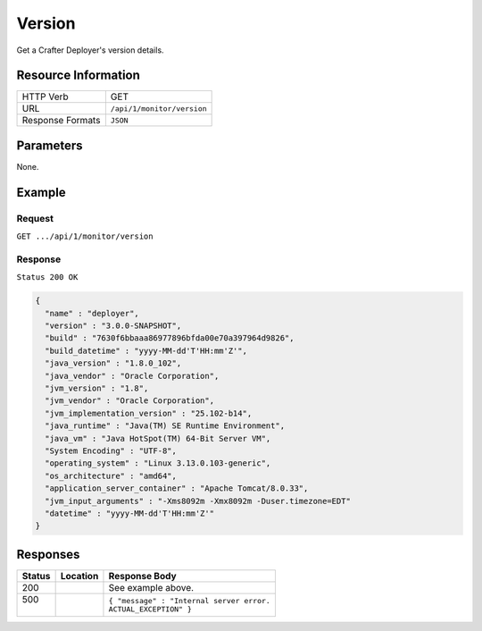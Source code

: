 .. .. include:: /includes/unicode-checkmark.rst

.. _crafter-deployer-api-monitor-version:

=======
Version
=======

Get a Crafter Deployer's version details.

--------------------
Resource Information
--------------------

+----------------------------+-------------------------------------------------------------------+
|| HTTP Verb                 || GET                                                              |
+----------------------------+-------------------------------------------------------------------+
|| URL                       || ``/api/1/monitor/version``                                       |
+----------------------------+-------------------------------------------------------------------+
|| Response Formats          || ``JSON``                                                         |
+----------------------------+-------------------------------------------------------------------+

----------
Parameters
----------

None.

-------
Example
-------

^^^^^^^
Request
^^^^^^^

``GET .../api/1/monitor/version``

^^^^^^^^
Response
^^^^^^^^

``Status 200 OK``

.. code-block:: json

  {
    "name" : "deployer",
    "version" : "3.0.0-SNAPSHOT",
    "build" : "7630f6bbaaa86977896bfda00e70a397964d9826",
    "build_datetime" : "yyyy-MM-dd'T'HH:mm'Z'",
    "java_version" : "1.8.0_102",
    "java_vendor" : "Oracle Corporation",
    "jvm_version" : "1.8",
    "jvm_vendor" : "Oracle Corporation",
    "jvm_implementation_version" : "25.102-b14",
    "java_runtime" : "Java(TM) SE Runtime Environment",
    "java_vm" : "Java HotSpot(TM) 64-Bit Server VM",
    "System Encoding" : "UTF-8",
    "operating_system" : "Linux 3.13.0.103-generic",
    "os_architecture" : "amd64",
    "application_server_container" : "Apache Tomcat/8.0.33",
    "jvm_input_arguments" : "-Xms8092m -Xmx8092m -Duser.timezone=EDT"
    "datetime" : "yyyy-MM-dd'T'HH:mm'Z'"
  } 

---------
Responses
---------

+---------+-------------------------------------+-------------------------------------------------------+
|| Status || Location                           || Response Body                                        |
+=========+=====================================+=======================================================+
|| 200    ||                                    || See example above.                                   |
+---------+-------------------------------------+-------------------------------------------------------+
|| 500    ||                                    || ``{ "message" : "Internal server error.``            |
||        ||                                    || ``ACTUAL_EXCEPTION" }``                              |
+---------+-------------------------------------+-------------------------------------------------------+
